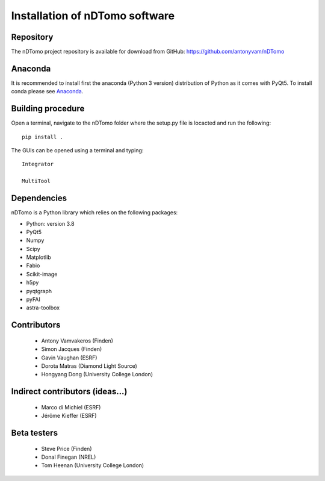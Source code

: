 Installation of nDTomo software
-------------------------------

Repository
^^^^^^^^^^
The nDTomo project repository is available for download from GitHub: 
https://github.com/antonyvam/nDTomo

Anaconda
^^^^^^^^

It is recommended to install first the anaconda (Python 3 version) distribution of Python as it comes with PyQt5. To install conda please see `Anaconda <https://www.anaconda.com/>`_.

Building procedure
^^^^^^^^^^^^^^^^^^

Open a terminal, navigate to the nDTomo folder where the setup.py file is locacted and run the following::

	pip install .

The GUIs can be opened using a terminal and typing::

	Integrator

	MultiTool
	
Dependencies
^^^^^^^^^^^^
nDTomo is a Python library which relies on the following packages:

* Python: version 3.8
* PyQt5
* Numpy
* Scipy
* Matplotlib
* Fabio
* Scikit-image
* h5py
* pyqtgraph
* pyFAI
* astra-toolbox


Contributors
^^^^^^^^^^^^

 * Antony Vamvakeros (Finden)
 * Simon Jacques (Finden)
 * Gavin Vaughan (ESRF)
 * Dorota Matras (Diamond Light Source)
 * Hongyang Dong (University College London)
 
Indirect contributors (ideas...)
^^^^^^^^^^^^^^^^^^^^^^^^^^^^^^^^

 * Marco di Michiel (ESRF)
 * Jérôme Kieffer (ESRF)
 
Beta testers
^^^^^^^^^^^^

 * Steve Price (Finden)
 * Donal Finegan (NREL)
 * Tom Heenan (University College London)



